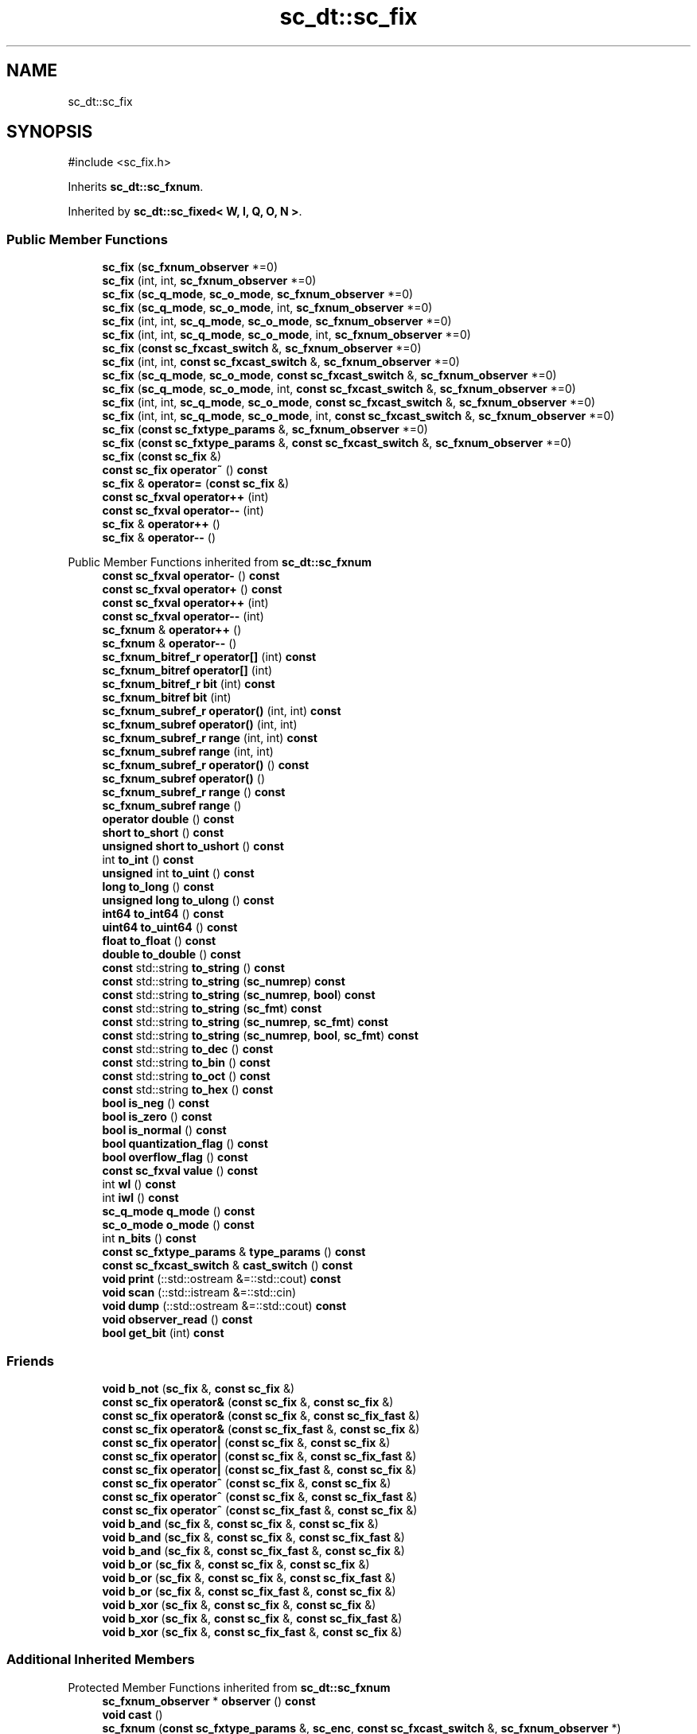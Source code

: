 .TH "sc_dt::sc_fix" 3 "VHDL simulator" \" -*- nroff -*-
.ad l
.nh
.SH NAME
sc_dt::sc_fix
.SH SYNOPSIS
.br
.PP
.PP
\fR#include <sc_fix\&.h>\fP
.PP
Inherits \fBsc_dt::sc_fxnum\fP\&.
.PP
Inherited by \fBsc_dt::sc_fixed< W, I, Q, O, N >\fP\&.
.SS "Public Member Functions"

.in +1c
.ti -1c
.RI "\fBsc_fix\fP (\fBsc_fxnum_observer\fP *=0)"
.br
.ti -1c
.RI "\fBsc_fix\fP (int, int, \fBsc_fxnum_observer\fP *=0)"
.br
.ti -1c
.RI "\fBsc_fix\fP (\fBsc_q_mode\fP, \fBsc_o_mode\fP, \fBsc_fxnum_observer\fP *=0)"
.br
.ti -1c
.RI "\fBsc_fix\fP (\fBsc_q_mode\fP, \fBsc_o_mode\fP, int, \fBsc_fxnum_observer\fP *=0)"
.br
.ti -1c
.RI "\fBsc_fix\fP (int, int, \fBsc_q_mode\fP, \fBsc_o_mode\fP, \fBsc_fxnum_observer\fP *=0)"
.br
.ti -1c
.RI "\fBsc_fix\fP (int, int, \fBsc_q_mode\fP, \fBsc_o_mode\fP, int, \fBsc_fxnum_observer\fP *=0)"
.br
.ti -1c
.RI "\fBsc_fix\fP (\fBconst\fP \fBsc_fxcast_switch\fP &, \fBsc_fxnum_observer\fP *=0)"
.br
.ti -1c
.RI "\fBsc_fix\fP (int, int, \fBconst\fP \fBsc_fxcast_switch\fP &, \fBsc_fxnum_observer\fP *=0)"
.br
.ti -1c
.RI "\fBsc_fix\fP (\fBsc_q_mode\fP, \fBsc_o_mode\fP, \fBconst\fP \fBsc_fxcast_switch\fP &, \fBsc_fxnum_observer\fP *=0)"
.br
.ti -1c
.RI "\fBsc_fix\fP (\fBsc_q_mode\fP, \fBsc_o_mode\fP, int, \fBconst\fP \fBsc_fxcast_switch\fP &, \fBsc_fxnum_observer\fP *=0)"
.br
.ti -1c
.RI "\fBsc_fix\fP (int, int, \fBsc_q_mode\fP, \fBsc_o_mode\fP, \fBconst\fP \fBsc_fxcast_switch\fP &, \fBsc_fxnum_observer\fP *=0)"
.br
.ti -1c
.RI "\fBsc_fix\fP (int, int, \fBsc_q_mode\fP, \fBsc_o_mode\fP, int, \fBconst\fP \fBsc_fxcast_switch\fP &, \fBsc_fxnum_observer\fP *=0)"
.br
.ti -1c
.RI "\fBsc_fix\fP (\fBconst\fP \fBsc_fxtype_params\fP &, \fBsc_fxnum_observer\fP *=0)"
.br
.ti -1c
.RI "\fBsc_fix\fP (\fBconst\fP \fBsc_fxtype_params\fP &, \fBconst\fP \fBsc_fxcast_switch\fP &, \fBsc_fxnum_observer\fP *=0)"
.br
.ti -1c
.RI "\fBsc_fix\fP (\fBconst\fP \fBsc_fix\fP &)"
.br
.ti -1c
.RI "\fBconst\fP \fBsc_fix\fP \fBoperator~\fP () \fBconst\fP"
.br
.ti -1c
.RI "\fBsc_fix\fP & \fBoperator=\fP (\fBconst\fP \fBsc_fix\fP &)"
.br
.ti -1c
.RI "\fBconst\fP \fBsc_fxval\fP \fBoperator++\fP (int)"
.br
.ti -1c
.RI "\fBconst\fP \fBsc_fxval\fP \fBoperator\-\-\fP (int)"
.br
.ti -1c
.RI "\fBsc_fix\fP & \fBoperator++\fP ()"
.br
.ti -1c
.RI "\fBsc_fix\fP & \fBoperator\-\-\fP ()"
.br
.in -1c

Public Member Functions inherited from \fBsc_dt::sc_fxnum\fP
.in +1c
.ti -1c
.RI "\fBconst\fP \fBsc_fxval\fP \fBoperator\-\fP () \fBconst\fP"
.br
.ti -1c
.RI "\fBconst\fP \fBsc_fxval\fP \fBoperator+\fP () \fBconst\fP"
.br
.ti -1c
.RI "\fBconst\fP \fBsc_fxval\fP \fBoperator++\fP (int)"
.br
.ti -1c
.RI "\fBconst\fP \fBsc_fxval\fP \fBoperator\-\-\fP (int)"
.br
.ti -1c
.RI "\fBsc_fxnum\fP & \fBoperator++\fP ()"
.br
.ti -1c
.RI "\fBsc_fxnum\fP & \fBoperator\-\-\fP ()"
.br
.ti -1c
.RI "\fBsc_fxnum_bitref_r\fP \fBoperator[]\fP (int) \fBconst\fP"
.br
.ti -1c
.RI "\fBsc_fxnum_bitref\fP \fBoperator[]\fP (int)"
.br
.ti -1c
.RI "\fBsc_fxnum_bitref_r\fP \fBbit\fP (int) \fBconst\fP"
.br
.ti -1c
.RI "\fBsc_fxnum_bitref\fP \fBbit\fP (int)"
.br
.ti -1c
.RI "\fBsc_fxnum_subref_r\fP \fBoperator()\fP (int, int) \fBconst\fP"
.br
.ti -1c
.RI "\fBsc_fxnum_subref\fP \fBoperator()\fP (int, int)"
.br
.ti -1c
.RI "\fBsc_fxnum_subref_r\fP \fBrange\fP (int, int) \fBconst\fP"
.br
.ti -1c
.RI "\fBsc_fxnum_subref\fP \fBrange\fP (int, int)"
.br
.ti -1c
.RI "\fBsc_fxnum_subref_r\fP \fBoperator()\fP () \fBconst\fP"
.br
.ti -1c
.RI "\fBsc_fxnum_subref\fP \fBoperator()\fP ()"
.br
.ti -1c
.RI "\fBsc_fxnum_subref_r\fP \fBrange\fP () \fBconst\fP"
.br
.ti -1c
.RI "\fBsc_fxnum_subref\fP \fBrange\fP ()"
.br
.ti -1c
.RI "\fBoperator double\fP () \fBconst\fP"
.br
.ti -1c
.RI "\fBshort\fP \fBto_short\fP () \fBconst\fP"
.br
.ti -1c
.RI "\fBunsigned\fP \fBshort\fP \fBto_ushort\fP () \fBconst\fP"
.br
.ti -1c
.RI "int \fBto_int\fP () \fBconst\fP"
.br
.ti -1c
.RI "\fBunsigned\fP int \fBto_uint\fP () \fBconst\fP"
.br
.ti -1c
.RI "\fBlong\fP \fBto_long\fP () \fBconst\fP"
.br
.ti -1c
.RI "\fBunsigned\fP \fBlong\fP \fBto_ulong\fP () \fBconst\fP"
.br
.ti -1c
.RI "\fBint64\fP \fBto_int64\fP () \fBconst\fP"
.br
.ti -1c
.RI "\fBuint64\fP \fBto_uint64\fP () \fBconst\fP"
.br
.ti -1c
.RI "\fBfloat\fP \fBto_float\fP () \fBconst\fP"
.br
.ti -1c
.RI "\fBdouble\fP \fBto_double\fP () \fBconst\fP"
.br
.ti -1c
.RI "\fBconst\fP std::string \fBto_string\fP () \fBconst\fP"
.br
.ti -1c
.RI "\fBconst\fP std::string \fBto_string\fP (\fBsc_numrep\fP) \fBconst\fP"
.br
.ti -1c
.RI "\fBconst\fP std::string \fBto_string\fP (\fBsc_numrep\fP, \fBbool\fP) \fBconst\fP"
.br
.ti -1c
.RI "\fBconst\fP std::string \fBto_string\fP (\fBsc_fmt\fP) \fBconst\fP"
.br
.ti -1c
.RI "\fBconst\fP std::string \fBto_string\fP (\fBsc_numrep\fP, \fBsc_fmt\fP) \fBconst\fP"
.br
.ti -1c
.RI "\fBconst\fP std::string \fBto_string\fP (\fBsc_numrep\fP, \fBbool\fP, \fBsc_fmt\fP) \fBconst\fP"
.br
.ti -1c
.RI "\fBconst\fP std::string \fBto_dec\fP () \fBconst\fP"
.br
.ti -1c
.RI "\fBconst\fP std::string \fBto_bin\fP () \fBconst\fP"
.br
.ti -1c
.RI "\fBconst\fP std::string \fBto_oct\fP () \fBconst\fP"
.br
.ti -1c
.RI "\fBconst\fP std::string \fBto_hex\fP () \fBconst\fP"
.br
.ti -1c
.RI "\fBbool\fP \fBis_neg\fP () \fBconst\fP"
.br
.ti -1c
.RI "\fBbool\fP \fBis_zero\fP () \fBconst\fP"
.br
.ti -1c
.RI "\fBbool\fP \fBis_normal\fP () \fBconst\fP"
.br
.ti -1c
.RI "\fBbool\fP \fBquantization_flag\fP () \fBconst\fP"
.br
.ti -1c
.RI "\fBbool\fP \fBoverflow_flag\fP () \fBconst\fP"
.br
.ti -1c
.RI "\fBconst\fP \fBsc_fxval\fP \fBvalue\fP () \fBconst\fP"
.br
.ti -1c
.RI "int \fBwl\fP () \fBconst\fP"
.br
.ti -1c
.RI "int \fBiwl\fP () \fBconst\fP"
.br
.ti -1c
.RI "\fBsc_q_mode\fP \fBq_mode\fP () \fBconst\fP"
.br
.ti -1c
.RI "\fBsc_o_mode\fP \fBo_mode\fP () \fBconst\fP"
.br
.ti -1c
.RI "int \fBn_bits\fP () \fBconst\fP"
.br
.ti -1c
.RI "\fBconst\fP \fBsc_fxtype_params\fP & \fBtype_params\fP () \fBconst\fP"
.br
.ti -1c
.RI "\fBconst\fP \fBsc_fxcast_switch\fP & \fBcast_switch\fP () \fBconst\fP"
.br
.ti -1c
.RI "\fBvoid\fP \fBprint\fP (::std::ostream &=::std::cout) \fBconst\fP"
.br
.ti -1c
.RI "\fBvoid\fP \fBscan\fP (::std::istream &=::std::cin)"
.br
.ti -1c
.RI "\fBvoid\fP \fBdump\fP (::std::ostream &=::std::cout) \fBconst\fP"
.br
.ti -1c
.RI "\fBvoid\fP \fBobserver_read\fP () \fBconst\fP"
.br
.ti -1c
.RI "\fBbool\fP \fBget_bit\fP (int) \fBconst\fP"
.br
.in -1c
.SS "Friends"

.in +1c
.ti -1c
.RI "\fBvoid\fP \fBb_not\fP (\fBsc_fix\fP &, \fBconst\fP \fBsc_fix\fP &)"
.br
.ti -1c
.RI "\fBconst\fP \fBsc_fix\fP \fBoperator&\fP (\fBconst\fP \fBsc_fix\fP &, \fBconst\fP \fBsc_fix\fP &)"
.br
.ti -1c
.RI "\fBconst\fP \fBsc_fix\fP \fBoperator&\fP (\fBconst\fP \fBsc_fix\fP &, \fBconst\fP \fBsc_fix_fast\fP &)"
.br
.ti -1c
.RI "\fBconst\fP \fBsc_fix\fP \fBoperator&\fP (\fBconst\fP \fBsc_fix_fast\fP &, \fBconst\fP \fBsc_fix\fP &)"
.br
.ti -1c
.RI "\fBconst\fP \fBsc_fix\fP \fBoperator|\fP (\fBconst\fP \fBsc_fix\fP &, \fBconst\fP \fBsc_fix\fP &)"
.br
.ti -1c
.RI "\fBconst\fP \fBsc_fix\fP \fBoperator|\fP (\fBconst\fP \fBsc_fix\fP &, \fBconst\fP \fBsc_fix_fast\fP &)"
.br
.ti -1c
.RI "\fBconst\fP \fBsc_fix\fP \fBoperator|\fP (\fBconst\fP \fBsc_fix_fast\fP &, \fBconst\fP \fBsc_fix\fP &)"
.br
.ti -1c
.RI "\fBconst\fP \fBsc_fix\fP \fBoperator^\fP (\fBconst\fP \fBsc_fix\fP &, \fBconst\fP \fBsc_fix\fP &)"
.br
.ti -1c
.RI "\fBconst\fP \fBsc_fix\fP \fBoperator^\fP (\fBconst\fP \fBsc_fix\fP &, \fBconst\fP \fBsc_fix_fast\fP &)"
.br
.ti -1c
.RI "\fBconst\fP \fBsc_fix\fP \fBoperator^\fP (\fBconst\fP \fBsc_fix_fast\fP &, \fBconst\fP \fBsc_fix\fP &)"
.br
.ti -1c
.RI "\fBvoid\fP \fBb_and\fP (\fBsc_fix\fP &, \fBconst\fP \fBsc_fix\fP &, \fBconst\fP \fBsc_fix\fP &)"
.br
.ti -1c
.RI "\fBvoid\fP \fBb_and\fP (\fBsc_fix\fP &, \fBconst\fP \fBsc_fix\fP &, \fBconst\fP \fBsc_fix_fast\fP &)"
.br
.ti -1c
.RI "\fBvoid\fP \fBb_and\fP (\fBsc_fix\fP &, \fBconst\fP \fBsc_fix_fast\fP &, \fBconst\fP \fBsc_fix\fP &)"
.br
.ti -1c
.RI "\fBvoid\fP \fBb_or\fP (\fBsc_fix\fP &, \fBconst\fP \fBsc_fix\fP &, \fBconst\fP \fBsc_fix\fP &)"
.br
.ti -1c
.RI "\fBvoid\fP \fBb_or\fP (\fBsc_fix\fP &, \fBconst\fP \fBsc_fix\fP &, \fBconst\fP \fBsc_fix_fast\fP &)"
.br
.ti -1c
.RI "\fBvoid\fP \fBb_or\fP (\fBsc_fix\fP &, \fBconst\fP \fBsc_fix_fast\fP &, \fBconst\fP \fBsc_fix\fP &)"
.br
.ti -1c
.RI "\fBvoid\fP \fBb_xor\fP (\fBsc_fix\fP &, \fBconst\fP \fBsc_fix\fP &, \fBconst\fP \fBsc_fix\fP &)"
.br
.ti -1c
.RI "\fBvoid\fP \fBb_xor\fP (\fBsc_fix\fP &, \fBconst\fP \fBsc_fix\fP &, \fBconst\fP \fBsc_fix_fast\fP &)"
.br
.ti -1c
.RI "\fBvoid\fP \fBb_xor\fP (\fBsc_fix\fP &, \fBconst\fP \fBsc_fix_fast\fP &, \fBconst\fP \fBsc_fix\fP &)"
.br
.in -1c
.SS "Additional Inherited Members"


Protected Member Functions inherited from \fBsc_dt::sc_fxnum\fP
.in +1c
.ti -1c
.RI "\fBsc_fxnum_observer\fP * \fBobserver\fP () \fBconst\fP"
.br
.ti -1c
.RI "\fBvoid\fP \fBcast\fP ()"
.br
.ti -1c
.RI "\fBsc_fxnum\fP (\fBconst\fP \fBsc_fxtype_params\fP &, \fBsc_enc\fP, \fBconst\fP \fBsc_fxcast_switch\fP &, \fBsc_fxnum_observer\fP *)"
.br
.ti -1c
.RI "\fB~sc_fxnum\fP ()"
.br
.ti -1c
.RI "\fBconst\fP \fBscfx_rep\fP * \fBget_rep\fP () \fBconst\fP"
.br
.ti -1c
.RI "\fBbool\fP \fBset_bit\fP (int, \fBbool\fP)"
.br
.ti -1c
.RI "\fBbool\fP \fBget_slice\fP (int, int, \fBsc_bv_base\fP &) \fBconst\fP"
.br
.ti -1c
.RI "\fBbool\fP \fBset_slice\fP (int, int, \fBconst\fP \fBsc_bv_base\fP &)"
.br
.ti -1c
.RI "\fBsc_fxnum_observer\fP * \fBlock_observer\fP () \fBconst\fP"
.br
.ti -1c
.RI "\fBvoid\fP \fBunlock_observer\fP (\fBsc_fxnum_observer\fP *) \fBconst\fP"
.br
.in -1c
.SH "Constructor & Destructor Documentation"
.PP 
.SS "sc_dt::sc_fix::sc_fix (\fBsc_fxnum_observer\fP * observer_ = \fR0\fP)\fR [inline]\fP, \fR [explicit]\fP"

.SS "sc_dt::sc_fix::sc_fix (int wl_, int iwl_, \fBsc_fxnum_observer\fP * observer_ = \fR0\fP)\fR [inline]\fP"

.SS "sc_dt::sc_fix::sc_fix (\fBsc_q_mode\fP qm, \fBsc_o_mode\fP om, \fBsc_fxnum_observer\fP * observer_ = \fR0\fP)\fR [inline]\fP"

.SS "sc_dt::sc_fix::sc_fix (\fBsc_q_mode\fP qm, \fBsc_o_mode\fP om, int nb, \fBsc_fxnum_observer\fP * observer_ = \fR0\fP)\fR [inline]\fP"

.SS "sc_dt::sc_fix::sc_fix (int wl_, int iwl_, \fBsc_q_mode\fP qm, \fBsc_o_mode\fP om, \fBsc_fxnum_observer\fP * observer_ = \fR0\fP)\fR [inline]\fP"

.SS "sc_dt::sc_fix::sc_fix (int wl_, int iwl_, \fBsc_q_mode\fP qm, \fBsc_o_mode\fP om, int nb, \fBsc_fxnum_observer\fP * observer_ = \fR0\fP)\fR [inline]\fP"

.SS "sc_dt::sc_fix::sc_fix (\fBconst\fP \fBsc_fxcast_switch\fP & cast_sw, \fBsc_fxnum_observer\fP * observer_ = \fR0\fP)\fR [inline]\fP, \fR [explicit]\fP"

.SS "sc_dt::sc_fix::sc_fix (int wl_, int iwl_, \fBconst\fP \fBsc_fxcast_switch\fP & cast_sw, \fBsc_fxnum_observer\fP * observer_ = \fR0\fP)\fR [inline]\fP"

.SS "sc_dt::sc_fix::sc_fix (\fBsc_q_mode\fP qm, \fBsc_o_mode\fP om, \fBconst\fP \fBsc_fxcast_switch\fP & cast_sw, \fBsc_fxnum_observer\fP * observer_ = \fR0\fP)\fR [inline]\fP"

.SS "sc_dt::sc_fix::sc_fix (\fBsc_q_mode\fP qm, \fBsc_o_mode\fP om, int nb, \fBconst\fP \fBsc_fxcast_switch\fP & cast_sw, \fBsc_fxnum_observer\fP * observer_ = \fR0\fP)\fR [inline]\fP"

.SS "sc_dt::sc_fix::sc_fix (int wl_, int iwl_, \fBsc_q_mode\fP qm, \fBsc_o_mode\fP om, \fBconst\fP \fBsc_fxcast_switch\fP & cast_sw, \fBsc_fxnum_observer\fP * observer_ = \fR0\fP)\fR [inline]\fP"

.SS "sc_dt::sc_fix::sc_fix (int wl_, int iwl_, \fBsc_q_mode\fP qm, \fBsc_o_mode\fP om, int nb, \fBconst\fP \fBsc_fxcast_switch\fP & cast_sw, \fBsc_fxnum_observer\fP * observer_ = \fR0\fP)\fR [inline]\fP"

.SS "sc_dt::sc_fix::sc_fix (\fBconst\fP \fBsc_fxtype_params\fP & type_params_, \fBsc_fxnum_observer\fP * observer_ = \fR0\fP)\fR [inline]\fP, \fR [explicit]\fP"

.SS "sc_dt::sc_fix::sc_fix (\fBconst\fP \fBsc_fxtype_params\fP & type_params_, \fBconst\fP \fBsc_fxcast_switch\fP & cast_sw, \fBsc_fxnum_observer\fP * observer_ = \fR0\fP)\fR [inline]\fP"

.SS "sc_dt::sc_fix::sc_fix (\fBconst\fP \fBsc_fix\fP & a)\fR [inline]\fP"

.SH "Member Function Documentation"
.PP 
.SS "\fBsc_fix\fP & sc_dt::sc_fix::operator++ ()\fR [inline]\fP"

.SS "\fBconst\fP \fBsc_fxval\fP sc_dt::sc_fix::operator++ (int)\fR [inline]\fP"

.SS "\fBsc_fix\fP & sc_dt::sc_fix::operator\-\- ()\fR [inline]\fP"

.SS "\fBconst\fP \fBsc_fxval\fP sc_dt::sc_fix::operator\-\- (int)\fR [inline]\fP"

.SS "\fBsc_fix\fP & sc_dt::sc_fix::operator= (\fBconst\fP \fBsc_fix\fP & a)\fR [inline]\fP"

.SS "\fBconst\fP \fBsc_fix\fP sc_dt::sc_fix::operator~ () const\fR [inline]\fP"

.SH "Friends And Related Symbol Documentation"
.PP 
.SS "\fBvoid\fP b_and (\fBsc_fix\fP &, \fBconst\fP \fBsc_fix\fP &, \fBconst\fP \fBsc_fix\fP &)\fR [friend]\fP"

.SS "\fBvoid\fP b_and (\fBsc_fix\fP &, \fBconst\fP \fBsc_fix\fP &, \fBconst\fP \fBsc_fix_fast\fP &)\fR [friend]\fP"

.SS "\fBvoid\fP b_and (\fBsc_fix\fP &, \fBconst\fP \fBsc_fix_fast\fP &, \fBconst\fP \fBsc_fix\fP &)\fR [friend]\fP"

.SS "\fBvoid\fP b_not (\fBsc_fix\fP & c, \fBconst\fP \fBsc_fix\fP & a)\fR [friend]\fP"

.SS "\fBvoid\fP b_or (\fBsc_fix\fP &, \fBconst\fP \fBsc_fix\fP &, \fBconst\fP \fBsc_fix\fP &)\fR [friend]\fP"

.SS "\fBvoid\fP b_or (\fBsc_fix\fP &, \fBconst\fP \fBsc_fix\fP &, \fBconst\fP \fBsc_fix_fast\fP &)\fR [friend]\fP"

.SS "\fBvoid\fP b_or (\fBsc_fix\fP &, \fBconst\fP \fBsc_fix_fast\fP &, \fBconst\fP \fBsc_fix\fP &)\fR [friend]\fP"

.SS "\fBvoid\fP b_xor (\fBsc_fix\fP &, \fBconst\fP \fBsc_fix\fP &, \fBconst\fP \fBsc_fix\fP &)\fR [friend]\fP"

.SS "\fBvoid\fP b_xor (\fBsc_fix\fP &, \fBconst\fP \fBsc_fix\fP &, \fBconst\fP \fBsc_fix_fast\fP &)\fR [friend]\fP"

.SS "\fBvoid\fP b_xor (\fBsc_fix\fP &, \fBconst\fP \fBsc_fix_fast\fP &, \fBconst\fP \fBsc_fix\fP &)\fR [friend]\fP"

.SS "\fBconst\fP \fBsc_fix\fP \fBoperator\fP& (\fBconst\fP \fBsc_fix\fP &, \fBconst\fP \fBsc_fix\fP &)\fR [friend]\fP"

.SS "\fBconst\fP \fBsc_fix\fP \fBoperator\fP& (\fBconst\fP \fBsc_fix\fP &, \fBconst\fP \fBsc_fix_fast\fP &)\fR [friend]\fP"

.SS "\fBconst\fP \fBsc_fix\fP \fBoperator\fP& (\fBconst\fP \fBsc_fix_fast\fP &, \fBconst\fP \fBsc_fix\fP &)\fR [friend]\fP"

.SS "\fBconst\fP \fBsc_fix\fP \fBoperator\fP^ (\fBconst\fP \fBsc_fix\fP &, \fBconst\fP \fBsc_fix\fP &)\fR [friend]\fP"

.SS "\fBconst\fP \fBsc_fix\fP \fBoperator\fP^ (\fBconst\fP \fBsc_fix\fP &, \fBconst\fP \fBsc_fix_fast\fP &)\fR [friend]\fP"

.SS "\fBconst\fP \fBsc_fix\fP \fBoperator\fP^ (\fBconst\fP \fBsc_fix_fast\fP &, \fBconst\fP \fBsc_fix\fP &)\fR [friend]\fP"

.SS "\fBconst\fP \fBsc_fix\fP \fBoperator\fP| (\fBconst\fP \fBsc_fix\fP &, \fBconst\fP \fBsc_fix\fP &)\fR [friend]\fP"

.SS "\fBconst\fP \fBsc_fix\fP \fBoperator\fP| (\fBconst\fP \fBsc_fix\fP &, \fBconst\fP \fBsc_fix_fast\fP &)\fR [friend]\fP"

.SS "\fBconst\fP \fBsc_fix\fP \fBoperator\fP| (\fBconst\fP \fBsc_fix_fast\fP &, \fBconst\fP \fBsc_fix\fP &)\fR [friend]\fP"


.SH "Author"
.PP 
Generated automatically by Doxygen for VHDL simulator from the source code\&.
